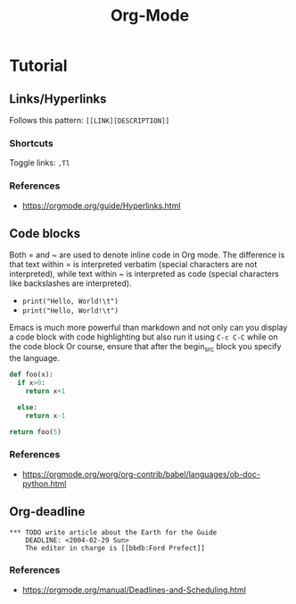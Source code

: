 :PROPERTIES:
:ID:       fba29882-1e9f-473f-a128-a2cb7a162a51
:END:
#+title: Org-Mode

* Tutorial

** Links/Hyperlinks

Follows this pattern: =[[LINK][DESCRIPTION]]= 
*** Shortcuts
  Toggle links: =,Tl=
*** References
- https://orgmode.org/guide/Hyperlinks.html

** Code blocks
Both = and ~ are used to denote inline code in Org mode.
The difference is that text within = is interpreted verbatim (special characters are not interpreted),
while text within ~ is interpreted as code (special characters like backslashes are interpreted).

- =print("Hello, World!\t")=
- ~print("Hello, World!\t")~

Emacs is much more powerful than markdown and not only can you display a code block with code highlighting but also run it using =C-c C-C= while on the code block
Or course, ensure that after the begin_src block you specify the language.

# use return statement
# Entire source block will get indented and used as the body of main()
#+begin_src python
def foo(x):
  if x>0:
    return x+1

  else:
    return x-1

return foo(5)
#+end_src

#+RESULTS:
: 6

*** References
- [[https://orgmode.org/worg/org-contrib/babel/languages/ob-doc-python.html]]

** Org-deadline

#+begin_example
*** TODO write article about the Earth for the Guide
    DEADLINE: <2004-02-29 Sun>
    The editor in charge is [[bbdb:Ford Prefect]]
#+end_example

*** References
- https://orgmode.org/manual/Deadlines-and-Scheduling.html
